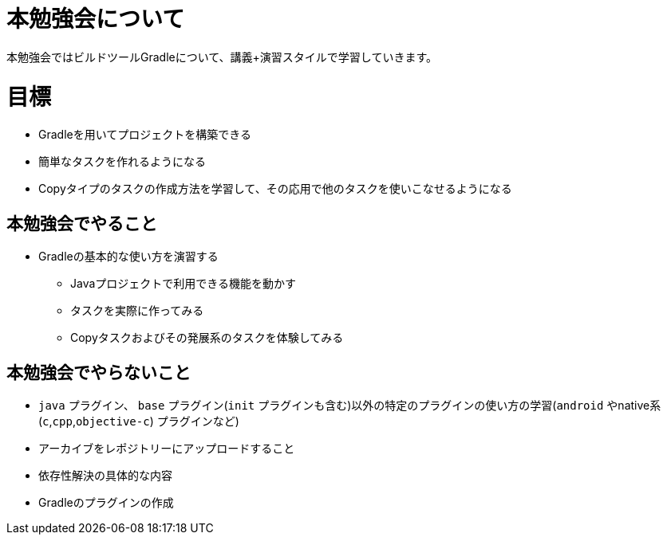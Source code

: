 = 本勉強会について

本勉強会ではビルドツールGradleについて、講義+演習スタイルで学習していきます。

= 目標

* Gradleを用いてプロジェクトを構築できる
* 簡単なタスクを作れるようになる
* Copyタイプのタスクの作成方法を学習して、その応用で他のタスクを使いこなせるようになる

== 本勉強会でやること

* Gradleの基本的な使い方を演習する
** Javaプロジェクトで利用できる機能を動かす
** タスクを実際に作ってみる
** Copyタスクおよびその発展系のタスクを体験してみる

== 本勉強会でやらないこと

* `java` プラグイン、 `base` プラグイン(`init` プラグインも含む)以外の特定のプラグインの使い方の学習(`android` やnative系(`c`,`cpp`,`objective-c`) プラグインなど)
* アーカイブをレポジトリーにアップロードすること
* 依存性解決の具体的な内容
* Gradleのプラグインの作成
